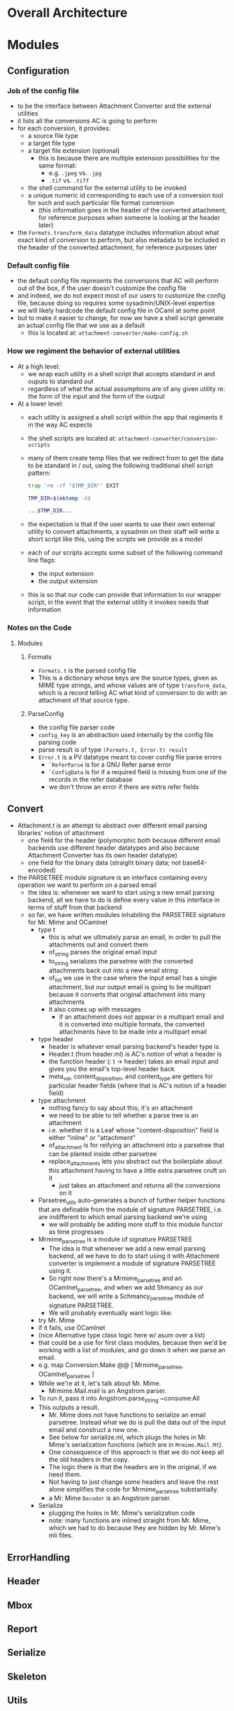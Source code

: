 * Overall Architecture

* Modules

** Configuration
*** Job of the config file
+ to be the interface between Attachment Converter and the external
  utilities
+ it lists all the conversions AC is going to perform
+ for each conversion, it provides:
  + a source file type 
  + a target file type 
  + a target file extension (optional)
    + this is because there are multiple extension possibilities for
      the same format:
      + e.g. =.jpeg= vs. =.jpg=
      + =.tif= vs. =.tiff=
  + the shell command for the external utility to be invoked
  + a unique numeric id corresponding to each use of a conversion tool
    for such and such particular file format conversion
    + (this information goes in the header of the converted
      attachment, for reference purposes when someone is looking at
      the header later)
+ the =Formats.transform_data= datatype includes information about
  what exact kind of conversion to perform, but also metadata to be
  included in the header of the converted attachment, for reference
  purposes later
*** Default config file
+ the default config file represents the conversions that AC will
  perform out of the box, if the user doesn't customize the config
  file
+ and indeed, we do not expect most of our users to customize the
  config file, because doing so requires some sysadmin/UNIX-level
  expertise
+ we will likely hardcode the default config file in OCaml at some
  point
+ but to make it easier to change, for now we have a shell script
  generate an actual config file that we use as a default
  + this is located at:
    =attachment-converter/make-config.sh=
*** How we regiment the behavior of external utilities
+ At a high level:
  + we wrap each utility in a shell script that accepts standard in
    and ouputs to standard out
  + regardless of what the actual assumptions are of any given utility
    re: the form of the input and the form of the output
+ At a lower level:
  + each utility is assigned a shell script within the app that
    regiments it in the way AC expects
  + the shell scripts are located at:
    =attachment-converter/conversion-scripts=
  + many of them create temp files that we redirect from to get the
    data to be standard in / out, using the following traditional
    shell script pattern:
    #+begin_src bash
      trap 'rm -rf "$TMP_DIR"' EXIT

      TMP_DIR=$(mktemp -d)

      ...$TMP_DIR...
    #+end_src
  + the expectation is that if the user wants to use their own
    external utility to convert attachments, a sysadmin on their staff
    will write a short script like this, using the scripts we provide
    as a model
  + each of our scripts accepts some subset of the following command
    line flags:
    + the input extension
    + the output extension
  + this is so that our code can provide that information to our
    wrapper script, in the event that the external utility it invokes
    needs that information
*** Notes on the Code
**** Modules
***** Formats
+ =Formats.t= is the parsed config file
+ This is a dictionary whose keys are the source types, given as MIME
  type strings, and whose values are of type =transform_data=, which
  is a record telling AC what kind of conversion to do with an
  attachment of that source type.
***** ParseConfig
+ the config file parser code
+ =config_key= is an abstraction used internally by the config file
  parsing code
+ parse result is of type =(Formats.t, Error.t) result=
+ =Error.t= is a PV datatype meant to cover config file parse errors
  + =`ReferParse= is for a GNU Refer parse error
  + =`ConfigData= is for if a required field is missing from one of
    the records in the refer database
  + we don't throw an error if there are extra refer fields
** Convert
+ Attachment.t is an attempt to abstract over different email parsing
  libraries' notion of attachment
  + one field for the header (polymorphic both because different email
    backends use different header datatypes and also because
    Attachment Converter has its own header datatype)
  + one field for the binary data (straight binary data; not
    base64-encoded)
+ the PARSETREE module signature is an interface containing every
  operation we want to perform on a parsed email
  + the idea is: whenever we want to start using a new email parsing
    backend, all we have to do is define every value in this interface
    in terms of stuff from that backend
  + so far, we have written modules inhabiting the PARSETREE signature
    for Mr. Mime and OCamlnet
    + type t
      + this is what we ultimately parse an email, in order to pull
        the attachments out and convert them
      + of_string parses the original email input
      + to_string serializes the parsetree with the converted
        attachments back out into a new email string
      + of_list we use in the case where the input email has a single
        attachment, but our output email is going to be multipart
        because it converts that original attachment into many
        attachments
      + it also comes up with messages
        + if an attachment does not appear in a multipart email and it
          is converted into multiple formats, the converted
          attachments have to be made into a multipart email
    + type header
      + header is whatever email parsing backend's header type is
      + Header.t (from header.ml) is AC's notion of what a header is
      + the function header (: t -> header) takes an email input and
        gives you the email's top-level header back
      + meta_val, content_disposition, and content_type are getters
        for particular header fields (where that is AC's notion of a
        header field)
    + type attachment
      + nothing fancy to say about this; it's an attachment
      + we need to be able to tell whether a parse tree is an
        attachment
      + i.e. whether it is a Leaf whose "content-disposition" field is
        either "inline" or "attachment"
      + of_attachment is for reifying an attachment into a parsetree
        that can be planted inside other parsetree
      + replace_attachments lets you abstract out the boilerplate
        about this attachment having to have a little extra parsetree
        cruft on it
        + just takes an attachment and returns all the conversions on
          it
    + Parsetree_utils auto-generates a bunch of further helper
      functions that are definable from the module of signature
      PARSETREE, i.e. are indifferent to which email parsing backend
      we're using
      + we will probably be adding more stuff to this module functor
        as time progresses
    + Mrmime_parsetree is a module of signature PARSETREE
      + The idea is that whenever we add a new email parsing backend,
        all we have to do to start using it with Attachment converter
        is implement a module of signature PARSETREE using it.
      + So right now there's a Mrmime_parsetree and an
        OCamlnet_parsetree, and when we add Shmancy as our backend, we
        will write a Schmancy_parsetree module of signature PARSETREE.
      + We will probably eventually want logic like:
	+ try Mr. Mime
	+ if it fails, use OCamlnet
	+ (nice Alternative type class logic here w/ asum over a list)
	+ that could be a use for first class modules, because then
          we'd be working with a list of modules, and go down it when
          we parse an email.
	+ e.g. map Conversion.Make @@ [ Mrmime_parsetree,
	                                OCamlnet_parsetree ]
    + While we're at it, let's talk about Mr. Mime.
      + Mrmime.Mail.mail is an Angstrom parser.
	+ To run it, pass it into Angstrom.parse_string ~consume:All
	+ This outputs a result.
      + Mr. Mime does not have functions to serialize an email
        parsetree.  Instead what we do is pull the data out of the
        input email and construct a new one.
      + See below for serialize.ml, which plugs the holes in
        Mr. Mime's serialization functions (which are in
        =Mrmime.Mail.Mt=).
      + One consequence of this approach is that we do not keep all
        the old headers in the copy.
      + The logic there is that the headers are in the original, if we
        need them.
      + Not having to just change some headers and leave the rest
        alone simplifies the code for Mrmime_parsetree substantially.
      + a Mr. Mime =Decoder= is an Angstrom parser.
    + Serialize
      + plugging the holes in Mr. Mime's serialization code
      + note: many functions are inlined straight from Mr. Mime, which
        we had to do because they are hidden by Mr. Mime's mli files.
** ErrorHandling
** Header
** Mbox
** Report
** Serialize
** Skeleton
** Utils

